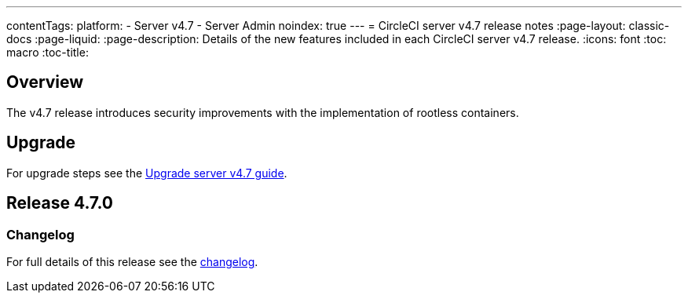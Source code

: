 ---
contentTags:
  platform:
    - Server v4.7
    - Server Admin
noindex: true
---
= CircleCI server v4.7 release notes
:page-layout: classic-docs
:page-liquid:
:page-description: Details of the new features included in each CircleCI server v4.7 release.
:icons: font
:toc: macro
:toc-title:

[#overview]
== Overview

The v4.7 release introduces security improvements with the implementation of rootless containers.

[#upgrade]
== Upgrade
For upgrade steps see the xref:../installation/upgrade-server#[Upgrade server v4.7 guide].

== Release 4.7.0

=== Changelog

For full details of this release see the link:https://circleci.com/changelog/#server-release-4-7-0[changelog].
